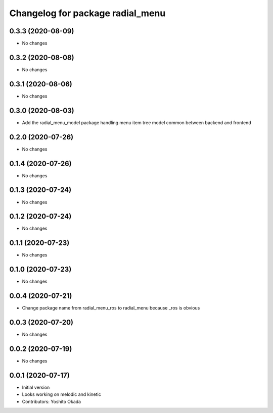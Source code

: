 ^^^^^^^^^^^^^^^^^^^^^^^^^^^^^^^^^
Changelog for package radial_menu
^^^^^^^^^^^^^^^^^^^^^^^^^^^^^^^^^

0.3.3 (2020-08-09)
------------------
* No changes

0.3.2 (2020-08-08)
------------------
* No changes

0.3.1 (2020-08-06)
------------------
* No changes

0.3.0 (2020-08-03)
------------------
* Add the radial_menu_model package handling menu item tree model common between backend and frontend

0.2.0 (2020-07-26)
------------------
* No changes

0.1.4 (2020-07-26)
------------------
* No changes

0.1.3 (2020-07-24)
------------------
* No changes

0.1.2 (2020-07-24)
------------------
* No changes

0.1.1 (2020-07-23)
------------------
* No changes

0.1.0 (2020-07-23)
------------------
* No changes

0.0.4 (2020-07-21)
------------------
* Change package name from radial_menu_ros to radial_menu because _ros is obvious

0.0.3 (2020-07-20)
------------------
* No changes

0.0.2 (2020-07-19)
------------------
* No changes

0.0.1 (2020-07-17)
------------------
* Initial version
* Looks working on melodic and kinetic
* Contributors: Yoshito Okada
